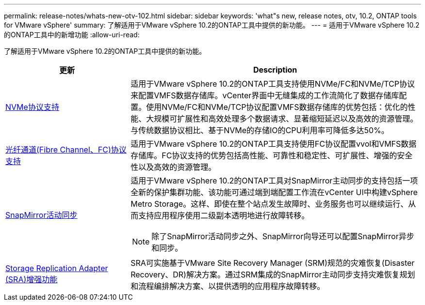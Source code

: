 ---
permalink: release-notes/whats-new-otv-102.html 
sidebar: sidebar 
keywords: 'what"s new, release notes, otv, 10.2, ONTAP tools for VMware vSphere' 
summary: 了解适用于VMware vSphere 10.2的ONTAP工具中提供的新功能。 
---
= 适用于VMware vSphere 10.2的ONTAP工具中的新增功能
:allow-uri-read: 


[role="lead"]
了解适用于VMware vSphere 10.2的ONTAP工具中提供的新功能。

[cols="30%,70%"]
|===
| 更新 | Description 


 a| 
xref:../manage/storage-view-datastore.html#ontap-storage-views-for-nfs-datastores[NVMe协议支持]
 a| 
适用于VMware vSphere 10.2的ONTAP工具支持使用NVMe/FC和NVMe/TCP协议来配置VMFS数据存储库。vCenter界面中无缝集成的工作流简化了数据存储库配置。使用NVMe/FC和NVMe/TCP协议配置VMFS数据存储库的优势包括：优化的性能、大规模可扩展性和高效处理多个数据请求、显著缩短延迟以及高效的资源管理。与传统数据协议相比、基于NVMe的存储IO的CPU利用率可降低多达50%。



 a| 
xref:../configure/create-vvols-datastore.html[光纤通道(Fibre Channel、FC)协议支持]
 a| 
适用于VMware vSphere 10.2的ONTAP工具支持使用FC协议配置vvol和VMFS数据存储库。FC协议支持的优势包括高性能、可靠性和稳定性、可扩展性、增强的安全性以及高效的资源管理。



 a| 
xref:../configure/protect-cluster.html[SnapMirror活动同步]
 a| 
适用于VMware vSphere 10.2的ONTAP工具对SnapMirror主动同步的支持包括一项全新的保护集群功能、该功能可通过端到端配置工作流在vCenter UI中构建vSphere Metro Storage。这样、即使在整个站点发生故障时、业务服务也可以继续运行、从而支持应用程序使用二级副本透明地进行故障转移。

[NOTE]
====
除了SnapMirror活动同步之外、SnapMirror向导还可以配置SnapMirror异步和同步。

====


 a| 
xref:../protect/enable-storage-replication-adapter.html[Storage Replication Adapter (SRA)增强功能]
 a| 
SRA可实施基于VMware Site Recovery Manager (SRM)规范的灾难恢复(Disaster Recovery、DR)解决方案。通过SRM集成的SnapMirror主动同步支持灾难恢复规划和流程编排解决方案、以提供透明的应用程序故障转移。

|===